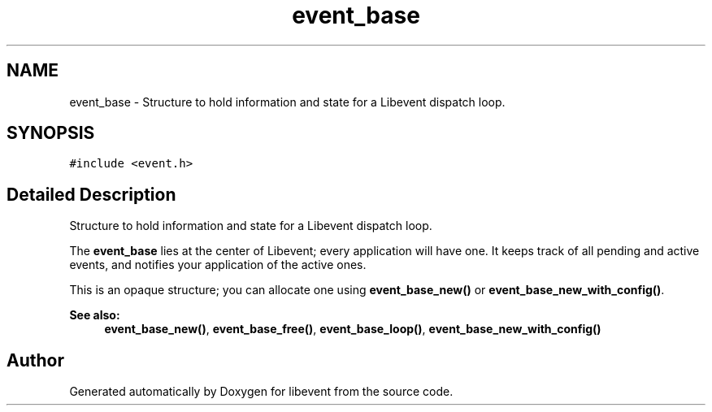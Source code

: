 .TH "event_base" 3 "Fri Sep 15 2017" "libevent" \" -*- nroff -*-
.ad l
.nh
.SH NAME
event_base \- Structure to hold information and state for a Libevent dispatch loop\&.  

.SH SYNOPSIS
.br
.PP
.PP
\fC#include <event\&.h>\fP
.SH "Detailed Description"
.PP 
Structure to hold information and state for a Libevent dispatch loop\&. 

The \fBevent_base\fP lies at the center of Libevent; every application will have one\&. It keeps track of all pending and active events, and notifies your application of the active ones\&.
.PP
This is an opaque structure; you can allocate one using \fBevent_base_new()\fP or \fBevent_base_new_with_config()\fP\&.
.PP
\fBSee also:\fP
.RS 4
\fBevent_base_new()\fP, \fBevent_base_free()\fP, \fBevent_base_loop()\fP, \fBevent_base_new_with_config()\fP 
.RE
.PP


.SH "Author"
.PP 
Generated automatically by Doxygen for libevent from the source code\&.
